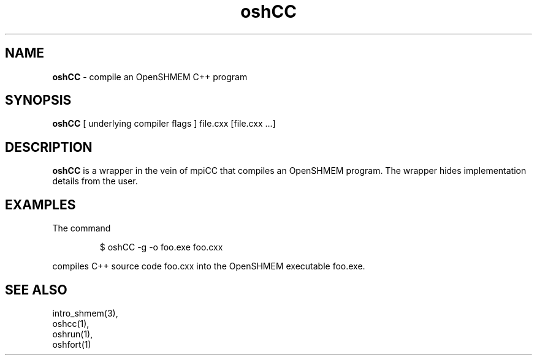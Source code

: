 .\" Emacs: -*- nroff -*-
.\"
.\" Copyright (c) 2011, University of Houston System and Oak Ridge National
.\" Loboratory.
.\" 
.\" All rights reserved.
.\" 
.\" Redistribution and use in source and binary forms, with or without
.\" modification, are permitted provided that the following conditions
.\" are met:
.\" 
.\" o Redistributions of source code must retain the above copyright notice,
.\"   this list of conditions and the following disclaimer.
.\" 
.\" o Redistributions in binary form must reproduce the above copyright
.\"   notice, this list of conditions and the following disclaimer in the
.\"   documentation and/or other materials provided with the distribution.
.\" 
.\" o Neither the name of the University of Houston System, Oak Ridge
.\"   National Loboratory nor the names of its contributors may be used to
.\"   endorse or promote products derived from this software without specific
.\"   prior written permission.
.\" 
.\" THIS SOFTWARE IS PROVIDED BY THE COPYRIGHT HOLDERS AND CONTRIBUTORS
.\" "AS IS" AND ANY EXPRESS OR IMPLIED WARRANTIES, INCLUDING, BUT NOT
.\" LIMITED TO, THE IMPLIED WARRANTIES OF MERCHANTABILITY AND FITNESS FOR
.\" A PARTICULAR PURPOSE ARE DISCLAIMED. IN NO EVENT SHALL THE COPYRIGHT
.\" HOLDER OR CONTRIBUTORS BE LIABLE FOR ANY DIRECT, INDIRECT, INCIDENTAL,
.\" SPECIAL, EXEMPLARY, OR CONSEQUENTIAL DAMAGES (INCLUDING, BUT NOT LIMITED
.\" TO, PROCUREMENT OF SUBSTITUTE GOODS OR SERVICES; LOSS OF USE, DATA, OR
.\" PROFITS; OR BUSINESS INTERRUPTION) HOWEVER CAUSED AND ON ANY THEORY OF
.\" LIABILITY, WHETHER IN CONTRACT, STRICT LIABILITY, OR TORT (INCLUDING
.\" NEGLIGENCE OR OTHERWISE) ARISING IN ANY WAY OUT OF THE USE OF THIS
.\" SOFTWARE, EVEN IF ADVISED OF THE POSSIBILITY OF SUCH DAMAGE.
.\"

.TH oshCC 1 ""
.SH NAME
\fBoshCC\fP - compile an OpenSHMEM C++ program
.SH SYNOPSIS
\fBoshCC\fP
[ underlying compiler flags ]
file.cxx [file.cxx ...]
.SH DESCRIPTION
\fBoshCC\fP is a wrapper in the vein of mpiCC that compiles
an OpenSHMEM program.  The wrapper hides implementation
details from the user.
.SH EXAMPLES
The command
.LP
.RS
$ oshCC -g -o foo.exe foo.cxx
.RE
.LP
compiles C++ source code foo.cxx into the OpenSHMEM executable foo.exe.
.SH SEE ALSO
intro_shmem(3),
.br
oshcc(1),
.br
oshrun(1),
.br
oshfort(1)
